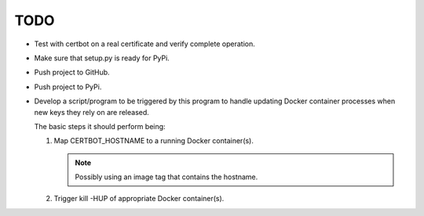 TODO
====

*  Test with certbot on a real certificate and verify complete operation.

*  Make sure that setup.py is ready for PyPi.

*  Push project to GitHub.

*  Push project to PyPi.

*  Develop a script/program to be triggered by this program to handle
   updating Docker container processes when new keys they rely on are
   released.

   The basic steps it should perform being:

   #. Map CERTBOT_HOSTNAME to a running Docker container(s).

      .. note:: Possibly using an image tag that contains the hostname.

   #. Trigger kill -HUP of appropriate Docker container(s).
